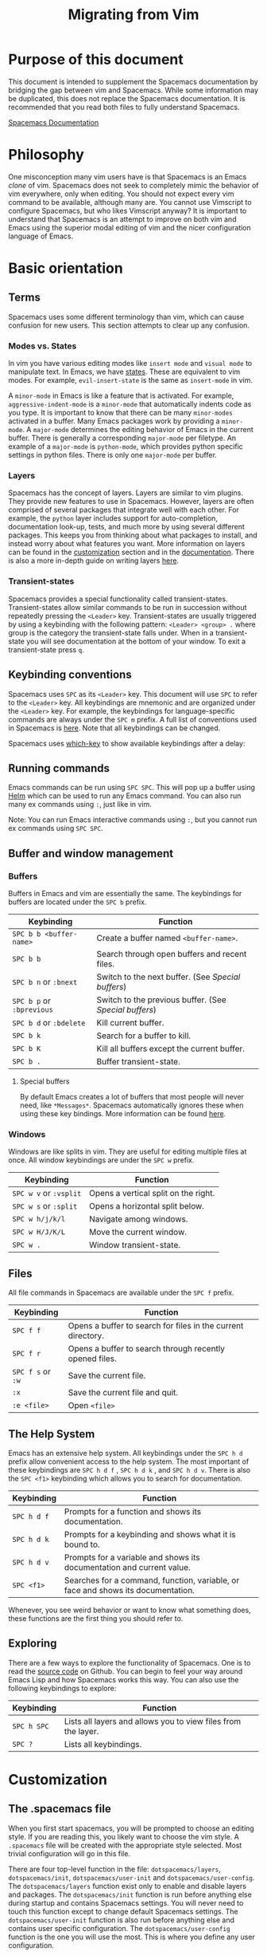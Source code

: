 #+TITLE: Migrating from Vim

* Migrating from vim                                        :TOC_4_gh:noexport:
 - [[#purpose-of-this-document][Purpose of this document]]
 - [[#philosophy][Philosophy]]
 - [[#basic-orientation][Basic orientation]]
   - [[#terms][Terms]]
     - [[#modes-vs-states][Modes vs. States]]
     - [[#layers][Layers]]
     - [[#transient-states][Transient-states]]
   - [[#keybinding-conventions][Keybinding conventions]]
   - [[#running-commands][Running commands]]
   - [[#buffer-and-window-management][Buffer and window management]]
     - [[#buffers][Buffers]]
       - [[#special-buffers][Special buffers]]
     - [[#windows][Windows]]
   - [[#files][Files]]
   - [[#the-help-system][The Help System]]
   - [[#exploring][Exploring]]
 - [[#customization][Customization]]
   - [[#the-spacemacs-file][The .spacemacs file]]
   - [[#emacs-lisp][Emacs Lisp]]
     - [[#variables][Variables]]
     - [[#keybindings][Keybindings]]
     - [[#functions][Functions]]
   - [[#activating-a-layer][Activating a Layer]]
   - [[#creating-a-layer][Creating a Layer]]
   - [[#installing-a-single-package][Installing a single package]]
   - [[#loading-packages][Loading packages]]
   - [[#uninstalling-a-package][Uninstalling a package]]
   - [[#common-tweaks][Common tweaks]]
     - [[#changing-the-escape-key][Changing the escape key]]
     - [[#changing-the-colorscheme][Changing the colorscheme]]
     - [[#nohlsearch][Nohlsearch]]
     - [[#sessions][Sessions]]
     - [[#navigating-using-visual-lines][Navigating using visual lines]]
 - [[#other-useful-links][Other useful links]]

* Purpose of this document
This document is intended to supplement the Spacemacs documentation by bridging
the gap between vim and Spacemacs. While some information may be duplicated,
this does not replace the Spacemacs documentation. It is recommended that you
read both files to fully understand Spacemacs.

[[file:DOCUMENTATION.org][Spacemacs Documentation]]

* Philosophy
 One misconception many vim users have is that Spacemacs is an Emacs /clone/ of
 vim. Spacemacs does not seek to completely mimic the behavior of vim
 everywhere, only when editing. You should not expect every vim command to be
 available, although many are. You cannot use Vimscript to configure Spacemacs,
 but who likes Vimscript anyway? It is important to understand that Spacemacs is
 an attempt to improve on both vim and Emacs using the superior modal editing of
 vim and the nicer configuration language of Emacs.

* Basic orientation
** Terms
Spacemacs uses some different terminology than vim, which can cause confusion
for new users. This section attempts to clear up any confusion.

*** Modes vs. States
In vim you have various editing modes like =insert mode= and =visual mode= to
manipulate text. In Emacs, we have [[./DOCUMENTATION.org#states][states]]. These are equivalent to vim modes.
For example, =evil-insert-state= is the same as =insert-mode= in vim.

A =minor-mode= in Emacs is like a feature that is activated. For example,
=aggressive-indent-mode= is a =minor-mode= that automatically indents code as you
type. It is important to know that there can be many =minor-modes= activated in a
buffer. Many Emacs packages work by providing a =minor-mode=. A =major-mode=
determines the editing behavior of Emacs in the current buffer. There is
generally a corresponding =major-mode= per filetype. An example of a =major-mode= is
=python-mode=, which provides python specific settings in python files. There is
only one =major-mode= per buffer.

*** Layers
Spacemacs has the concept of layers. Layers are similar to vim plugins. They
provide new features to use in Spacemacs. However, layers are often comprised of
several packages that integrate well with each other. For example, the =python=
layer includes support for auto-completion, documentation look-up, tests, and
much more by using several different packages. This keeps you from thinking
about what packages to install, and instead worry about what features you want.
More information on layers can be found in the [[./VIMUSERS.org#customization][customization]] section and in the
[[./DOCUMENTATION.org#configuration-layers][documentation]]. There is also a more in-depth guide on writing layers [[file:LAYERS.org][here]].

*** Transient-states
Spacemacs provides a special functionality called transient-states. Transient-states
allow similar commands to be run in succession without repeatedly pressing the
~<Leader>~ key. Transient-states are usually triggered by using a keybinding with the
following pattern: ~<Leader> <group> .~ where group is the category the
transient-state falls under. When in a transient-state you will see documentation at the
bottom of your window. To exit a transient-state press ~q~.

#+CAPTION: Transient-state documentation window

[[file:img/spacemacs-scale-transient-state.png]]

** Keybinding conventions
Spacemacs uses ~SPC~ as its ~<Leader>~ key. This document will use ~SPC~ to refer to
the ~<Leader>~ key. All keybindings are mnemonic and are organized under the
~<Leader>~ key. For example, the keybindings for language-specific commands are
always under the ~SPC m~ prefix. A full list of conventions used in Spacemacs is
[[./CONVENTIONS.org][here]]. Note that all keybindings can be changed.

Spacemacs uses [[https://github.com/justbur/emacs-which-key][which-key]] to show available keybindings after a delay:

#+CAPTION: Which-key window

[[file:img/which-key.png]]

** Running commands
Emacs commands can be run using ~SPC SPC~. This will pop up a buffer using [[https://github.com/emacs-helm/helm][Helm]]
which can be used to run any Emacs command. You can also run many ex commands
using ~:~, just like in vim.

Note: You can run Emacs interactive commands using ~:~, but you cannot run ex
commands using ~SPC SPC~.

** Buffer and window management
*** Buffers
Buffers in Emacs and vim are essentially the same. The keybindings for buffers
are located under the ~SPC b~ prefix.

| Keybinding                | Function                                             |
|---------------------------+------------------------------------------------------|
| ~SPC b b <buffer-name>~   | Create a buffer named =<buffer-name>=.               |
| ~SPC b b~                 | Search through open buffers and recent files.        |
| ~SPC b n~ or ~:bnext~     | Switch to the next buffer. (See [[*Special%20buffers][Special buffers]])     |
| ~SPC b p~ or ~:bprevious~ | Switch to the previous buffer. (See [[*Special%20buffers][Special buffers]]) |
| ~SPC b d~ or ~:bdelete~   | Kill current buffer.                                 |
| ~SPC b k~                 | Search for a buffer to kill.                         |
| ~SPC b K~                 | Kill all buffers except the current buffer.          |
| ~SPC b .~                 | Buffer transient-state.                              |

**** Special buffers
By default Emacs creates a lot of buffers that most people will never need, like
=*Messages*=. Spacemacs automatically ignores these when using these
key bindings. More information can be found [[./DOCUMENTATION.org#special-buffers][here]].

*** Windows
Windows are like splits in vim. They are useful for editing multiple files at
once. All window keybindings are under the ~SPC w~ prefix.

| Keybinding             | Function                             |
|------------------------+--------------------------------------|
| ~SPC w v~ or ~:vsplit~ | Opens a vertical split on the right. |
| ~SPC w s~ or ~:split~  | Opens a horizontal split below.      |
| ~SPC w h/j/k/l~        | Navigate among windows.              |
| ~SPC w H/J/K/L~        | Move the current window.             |
| ~SPC w .~              | Window transient-state.              |

** Files
All file commands in Spacemacs are available under the ~SPC f~ prefix.

| Keybinding        | Function                                                     |
|-------------------+--------------------------------------------------------------|
| ~SPC f f~         | Opens a buffer to search for files in the current directory. |
| ~SPC f r~         | Opens a buffer to search through recently opened files.      |
| ~SPC f s~ or ~:w~ | Save the current file.                                       |
| ~:x~              | Save the current file and quit.                              |
| ~:e <file>~       | Open =<file>=                                                |

** The Help System
Emacs has an extensive help system. All keybindings under the ~SPC h d~ prefix
allow convenient access to the help system. The most important of these
keybindings are ~SPC h d f~ , ~SPC h d k~ , and ~SPC h d v~. There is also the
~SPC <f1>~ keybinding which allows you to search for documentation.

| Keybinding  | Function                                                                         |
|-------------+----------------------------------------------------------------------------------|
| ~SPC h d f~ | Prompts for a function and shows its documentation.                              |
| ~SPC h d k~ | Prompts for a keybinding and shows what it is bound to.                          |
| ~SPC h d v~ | Prompts for a variable and shows its documentation and current value.            |
| ~SPC <f1>~  | Searches for a command, function, variable, or face and shows its documentation. |

Whenever, you see weird behavior or want to know what something does, these
functions are the first thing you should refer to.

** Exploring
There are a few ways to explore the functionality of Spacemacs. One is to read
the [[https://github.com/syl20bnr/spacemacs][source code]] on Github. You can begin to feel your way around Emacs Lisp and
how Spacemacs works this way. You can also use the following keybindings to
explore:

| Keybinding  | Function                                                      |
|-------------+---------------------------------------------------------------|
| ~SPC h SPC~ | Lists all layers and allows you to view files from the layer. |
| ~SPC ?~     | Lists all keybindings.                                        |

* Customization
** The .spacemacs file
When you first start spacemacs, you will be prompted to choose an editing style.
If you are reading this, you likely want to choose the vim style. A =.spacemacs=
file will be created with the appropriate style selected. Most trivial
configuration will go in this file.

There are four top-level function in the file: =dotspacemacs/layers=,
=dotspacemacs/init=, =dotspacemacs/user-init= and =dotspacemacs/user-config=.
The =dotspacemacs/layers= function exist only to enable and disable layers and
packages. The =dotspacemacs/init= function is run before anything else during
startup and contains Spacemacs settings. You will never need to touch this
function except to change default Spacemacs settings.
The =dotspacemacs/user-init= function is also run before anything else and
contains user specific configuration. The =dotspacemacs/user-config= function
is the one you will use the most. This is where you define any user configuration.

| Keybinding  | Function                                                                 |
|-------------+--------------------------------------------------------------------------|
| ~SPC f e d~ | Open your =.spacemacs=                                                   |
| ~SPC f e D~ | Update your =.spacemacs= manually using a diff with the default template |

** Emacs Lisp
This section introduces a few emacs lisp functions that are needed to configure
Spacemacs. For a more detailed look at the language, see [[http://learnxinyminutes.com/docs/elisp/][this]] link. If you
really want to learn everything there is about emacs lisp, use the info page
found at ~SPC h i elisp RET~ .

*** Variables
Setting variables is the most common way to customize the behavior of Spacemacs.
The syntax is simple:

#+begin_src emacs-lisp
  (setq variable value) ; Syntax
  ;; Setting variables example
  (setq variable1 t ; True
        variable2 nil ; False
        variable3 '("A" "list" "of" "things"))
#+end_src

*** Keybindings
Defining keybindings is something that almost everyone will want to do. The
built-in =define-key= function is the best way to do that.

#+begin_src emacs-lisp
  (define-key map new-keybinding function) ; Syntax
  ;; Map H to go to the previous buffer in normal mode
  (define-key evil-normal-state-map (kbd "H") 'spacemacs/previous-useful-buffer)
  ;; Mapping keybinding to another keybinding
  (define-key evil-normal-state-map (kbd "H") (kbd "^")) ; H goes to beginning of the line
#+end_src

The map is the keymap you want to bind the key in. Most of the time you will use
=evil-<state-name>-state-map=. These correspond to different =evil-mode= states.
For example, using =evil-insert-state-map= maps the keybinding in insert mode.

To map ~<Leader>~ keybindings, use the =spacemacs/set-leader-keys= function.

#+begin_src emacs-lisp
  (spacemacs/set-leader-keys key function) ; Syntax
  ;; Map killing a buffer to <Leader> b c
  (spacemacs/set-leader-keys "bc" 'spacemacs/kill-this-buffer)
  ;; Map opening a link to <Leader> o l only in org-mode (works for any major-mode)
  (spacemacs/set-leader-keys-for-major-mode 'org-mode
    "ol" 'org-open-at-point)
#+end_src

*** Functions
You may occasionally want to define a function to do a more complex
customization. The syntax is simple:

#+begin_src emacs-lisp
  (defun func-name (arg1 arg2)
    "docstring"
    ;; Body
    )

  ;; Calling a function
  (func-name arg1 arg1)
#+end_src

Here is an example of a function that is useful in real life:

#+begin_src emacs-lisp
  ;; This snippet allows you to run clang-format before saving
  ;; given the current file as the correct filetype.
  ;; This relies on the c-c++ layer being enabled.
  (defun clang-format-for-filetype ()
    "Run clang-format if the current file has a file extensions
  in the filetypes list."
    (let ((filetypes '("c" "cpp")))
      (when (member (file-name-extension (buffer-file-name)) filetypes)
        (clang-format-buffer))))

  ;; See http://www.gnu.org/software/emacs/manual/html_node/emacs/Hooks.html for
  ;; what this line means
  (add-hook 'before-save-hook 'clang-format-for-filetype)
#+end_src

** Activating a Layer
As said in the terms section, layers provide an easy way to add features.
Activating a layer is done in the =.spacemacs= file. In the file search for the
=dotspacemacs-configuration-layers= variable. By default, it should look like
this:

#+begin_src emacs-lisp
  (defun dotspacemacs/layers ()
    (setq-default
     ;; ...
     dotspacemacs-configuration-layers '(;; auto-completion
                                         ;; better-defaults
                                         emacs-lisp
                                         ;; (git :variables
                                         ;;      git-gutter-use-fringe t)
                                         ;; markdown
                                         ;; org
                                         ;; syntax-checking
                                         )))
#+end_src

You can uncomment these suggested layers by deleting the semi-colons for a nice
out-of-the-box experience. To add a layer, add its name to the list and restart
Emacs or press ~SPC f e R~ . To view all layers and their documentation use ~SPC
h SPC~.

** Creating a Layer
To group configuration or when configuration doesn't fit well in your
=.spacemacs= file, you can create a configuration layer. Spacemacs provides a
builtin command to generate the layer boilerplate: ~SPC SPC
configuration-layer/create-layer~. This generates a folder that looks like this:

#+BEGIN_EXAMPLE
    [layer-name]
      |__ [local]*
      | |__ [example-mode-1]
      | |     ...
      | |__ [example-mode-n]
      |__ config.el*
      |__ funcs.el*
      |__ keybindings.el*
      |__ packages.el

    [] = directory
    * = not created by the command
#+END_EXAMPLE

The =packages.el= file contains a list of packages that you can install in the
variable =<layer-name>-packages=. Any package that is available on the [[http:melpa.org][MELPA]]
repository can be added to the list. A list can also exclude packages using the
=:excluded t= property.
Each package requires a function to initialize it. The function /must/ be named
with this pattern: =<layer-name>/init-<package-name>=. This function contains
configuration for the package. There are also =pre/post-init= functions to
execute code before or after a package loads. It would look like this:

#+begin_src emacs-lisp
  (setq layer-name-packages '(example-package
                              ;; This layer uninstalls example-package-2
                              ;; by setting the :excluded property to true (t)
                              (example-package-2 :excluded t)))

  (defun layer-name/post-init-package ()
    ;; Add configuration to a package in another layer here
    )

  (defun layer-name/init-example-package ()
    ;; Configuration for example-package goes here
    )
#+end_src

**Note**: Only one layer can have a =init= function for a package. If you want
to override the configuration of a package in another layer, use a
=<layer-name>/pre-init= function in addition to [[file:LAYERS.org#use-package-hooks][use-package hooks]].

If a package is not available on MELPA, you must use a local package or a
package recipe. For more details see [[file:LAYERS.org#anatomy-of-a-layer][anatomy of a layer]].

Make sure you [[Activating a Layer][add]] your layer to your =.spacemacs= file and restart to
activate it.

A detailed description of the loading process and how layers work can be found in
[[file:LAYERS.org][LAYERS.org]].

** Installing a single package
Sometimes creating a layer is a bit overkill. Maybe you just want one package
and don't want to maintain a whole layer. Spacemacs provides a variable in the
=dotspacemacs/layers= function in =.spacemacs= called
=dotspacemacs-additional-packages=. Just add a package name to the list and it
will be installed when you restart. Loading the package is covered in the next
[[Loading packages][section]].

** Loading packages
Ever wonder how Spacemacs can load over a 100 packages in just a few seconds?
Such low loading times must require some kind of unreadable black magic that no
one can understand. Thanks to [[https://github.com/jwiegley/use-package][use-package]], this is not true. It is a package
that allows easy lazy-loading and configuration of packages. Here are the basics
to using it:

#+begin_src emacs-lisp
  ;; Basic form of use-package declaration. The :defer t tells use-package to
  ;; try to lazy load the package.
  (use-package package-name
    :defer t)
  ;; The :init section is run before the package loads The :config section is
  ;; run after the package loads
  (use-package package-name
    :defer t
    :init
    (progn
      ;; Change some variables
      (setq variable1 t variable2 nil)
      ;; Define a function
      (defun foo ()
        (message "%s" "Hello, World!")))
    :config
    (progn
      ;; Calling a function that is defined when the package loads
      (function-defined-when-package-loads)))
#+end_src

This is just a very basic overview of =use-package=. There are many other ways
to control how a package loads using it that aren't covered here.

** Uninstalling a package
Spacemacs provides a variable in the =dotspacemacs/init= function in
=.spacemacs= called =dotspacemacs-excluded-packages=. Just add a package name to
the list and it will be uninstalled when you restart.

** Common tweaks
This section is for things many will want to change. All of these settings go in
the =dotspacemacs/user-config= function in your =.spacemacs= unless otherwise noted.

*** Changing the escape key
Spacemacs uses [[https://github.com/syl20bnr/evil-escape][evil-escape]] to
allow escaping from many =major-modes= with one keybinding. You can customize
the variable in your =dotspacemacs/user-config= like this:

#+begin_src emacs-lisp
  (defun dotspacemacs/user-config ()
    ;; ...
    ;; Set escape keybinding to "jk"
    (setq-default evil-escape-key-sequence "jk"))
#+end_src

More documentation is found in the =evil-escape= [[https://github.com/syl20bnr/evil-escape/blob/master/README.md][README]].

*** Changing the colorscheme
The =.spacemacs= file contains the =dotspacemacs-themes= variable in the
=dotspacemacs/init= function. This is a list of themes that can be cycled
through with the ~SPC T n~ keybinding. The first theme in the list is the one
that is loaded at startup. Here is an example:

#+begin_src emacs-lisp
  (defun dotspacemacs/init
      ;; Darktooth theme is the default theme
      ;; Each theme is automatically installed.
      ;; Note that we drop the -theme from the package name.
      ;; Ex. darktooth-theme -> darktooth
      (setq-default dotspacemacs-themes '(darktooth
                                          soothe
                                          gotham)))
#+end_src

All installed themes can be listed and chosen using the ~SPC T h~ keybinding.

*** Nohlsearch
Spacemacs emulates the default vim behavior which highlights search results even
when you are not navigating between them. You can use ~SPC s c~ or ~:nohlsearch~
to disable search result highlighting.

To disable the result highlighting when it is not needed anymore automatically,
you can [[Uninstalling a package][uninstall]] the =evil-search-highlight-persist= package.

*** Sessions
Spacemacs does not automatically restore your windows and buffers when you
reopen it. If you use vim sessions regularly you may want to set
=dotspacemacs-auto-resume-layouts= to =t= in your =.spacemacs=.

*** Navigating using visual lines
Spacemacs uses the vim default of navigating by actual lines, even if they are
wrapped. If you want ~j~ and ~k~ to behave like ~g j~ and ~g k~, add this to
your =.spacemacs=:

#+begin_src emacs-lisp
  (define-key evil-normal-state-map (kbd "j") 'evil-next-visual-line)
  (define-key evil-normal-state-map (kbd "k") 'evil-previous-visual-line)
#+end_src

* Other useful links
- [[https://www.gnu.org/software/emacs/manual/emacs.html][Emacs Manual]]
- [[file:DOCUMENTATION.org][Spacemacs Documentation]]
- [[http://ian.mccowan.space/2015/04/07/Spacemacs/][Spacemacs: A Vimmer's Emacs Prerequisites]]
    - Note: The article refers to ~SPC b s~ as the keybinding to switch buffers.
      It is ~SPC b b~
- [[http://thume.ca/howto/2015/03/07/configuring-spacemacs-a-tutorial/][Configuring Spacemacs: A Tutorial]]
- [[http://juanjoalvarez.net/es/detail/2014/sep/19/vim-emacsevil-chaotic-migration-guide/][From Vim to Emacs+Evil chaotic migration guide]]
